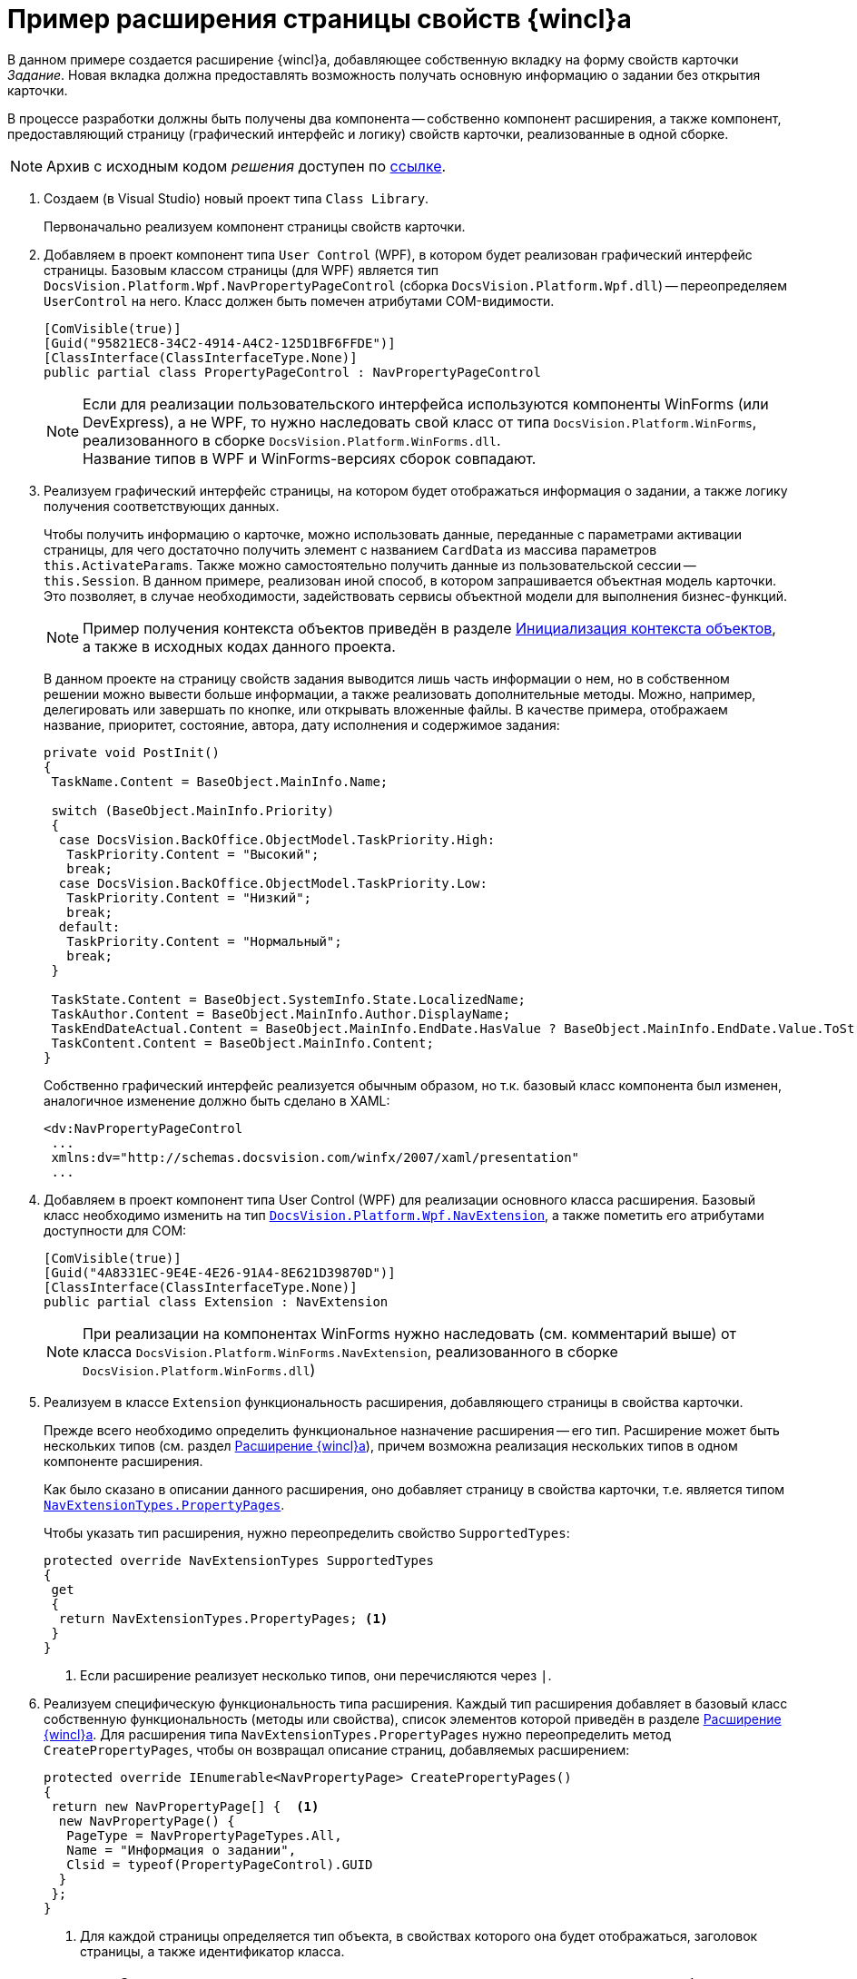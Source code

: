 = Пример расширения страницы свойств {wincl}а

В данном примере создается расширение {wincl}а, добавляющее собственную вкладку на форму свойств карточки _Задание_. Новая вкладка должна предоставлять возможность получать основную информацию о задании без открытия карточки.

В процессе разработки должны быть получены два компонента -- собственно компонент расширения, а также компонент, предоставляющий страницу (графический интерфейс и логику) свойств карточки, реализованные в одной сборке.

[NOTE]
====
Архив с исходным кодом _решения_ доступен по xref:ROOT:attachment$winclientExtension.zip[ссылке].
====

. Создаем (в Visual Studio) новый проект типа `Class Library`.
+
Первоначально реализуем компонент страницы свойств карточки.
+
. Добавляем в проект компонент типа `User Control` (WPF), в котором будет реализован графический интерфейс страницы. Базовым классом страницы (для WPF) является тип `DocsVision.Platform.Wpf.NavPropertyPageControl` (сборка `DocsVision.Platform.Wpf.dll`) -- переопределяем `UserControl` на него. Класс должен быть помечен атрибутами COM-видимости.
+
[source,csharp]
----
[ComVisible(true)]
[Guid("95821EC8-34C2-4914-A4C2-125D1BF6FFDE")]
[ClassInterface(ClassInterfaceType.None)]
public partial class PropertyPageControl : NavPropertyPageControl
----
+
[NOTE]
====
Если для реализации пользовательского интерфейса используются компоненты WinForms (или DevExpress), а не WPF, то нужно наследовать свой класс от типа `DocsVision.Platform.WinForms`, реализованного в сборке `DocsVision.Platform.WinForms.dll`. +
Название типов в WPF и WinForms-версиях сборок совпадают.
====
+
. Реализуем графический интерфейс страницы, на котором будет отображаться информация о задании, а также логику получения соответствующих данных.
+
Чтобы получить информацию о карточке, можно использовать данные, переданные с параметрами активации страницы, для чего достаточно получить элемент с названием `CardData` из массива параметров `this.ActivateParams`. Также можно самостоятельно получить данные из пользовательской сессии -- `this.Session`. В данном примере, реализован иной способ, в котором запрашивается объектная модель карточки. Это позволяет, в случае необходимости, задействовать сервисы объектной модели для выполнения бизнес-функций.
+
[NOTE]
====
Пример получения контекста объектов приведён в разделе xref:object-model/init-context.adoc[Инициализация контекста объектов], а также в исходных кодах данного проекта.
====
+
В данном проекте на страницу свойств задания выводится лишь часть информации о нем, но в собственном решении можно вывести больше информации, а также реализовать дополнительные методы. Можно, например, делегировать или завершать по кнопке, или открывать вложенные файлы. В качестве примера, отображаем название, приоритет, состояние, автора, дату исполнения и содержимое задания:
+
[source,csharp]
----
private void PostInit()
{
 TaskName.Content = BaseObject.MainInfo.Name;

 switch (BaseObject.MainInfo.Priority)
 {
  case DocsVision.BackOffice.ObjectModel.TaskPriority.High:
   TaskPriority.Content = "Высокий";
   break;
  case DocsVision.BackOffice.ObjectModel.TaskPriority.Low:
   TaskPriority.Content = "Низкий";
   break;
  default:
   TaskPriority.Content = "Нормальный";
   break;
 }

 TaskState.Content = BaseObject.SystemInfo.State.LocalizedName;
 TaskAuthor.Content = BaseObject.MainInfo.Author.DisplayName;
 TaskEndDateActual.Content = BaseObject.MainInfo.EndDate.HasValue ? BaseObject.MainInfo.EndDate.Value.ToString("dd.MM.yyyy") : string.Empty;
 TaskContent.Content = BaseObject.MainInfo.Content;
}
----
+
Собственно графический интерфейс реализуется обычным образом, но т.к. базовый класс компонента был изменен, аналогичное изменение должно быть сделано в XAML:
+
[source,xml]
----
<dv:NavPropertyPageControl
 ...
 xmlns:dv="http://schemas.docsvision.com/winfx/2007/xaml/presentation"
 ...
----
+
. Добавляем в проект компонент типа User Control (WPF) для реализации основного класса расширения. Базовый класс необходимо изменить на тип `xref:Platform-Wpf:NavExtension_CL.adoc[DocsVision.Platform.Wpf.NavExtension]`, а также пометить его атрибутами доступности для COM:
+
[source,csharp]
----
[ComVisible(true)]
[Guid("4A8331EC-9E4E-4E26-91A4-8E621D39870D")]
[ClassInterface(ClassInterfaceType.None)]
public partial class Extension : NavExtension
----
+
[NOTE]
====
При реализации на компонентах WinForms нужно наследовать (см. комментарий выше) от класса `DocsVision.Platform.WinForms.NavExtension`, реализованного в сборке `DocsVision.Platform.WinForms.dll`)
====
+
. Реализуем в классе `Extension` функциональность расширения, добавляющего страницы в свойства карточки.
+
Прежде всего необходимо определить функциональное назначение расширения -- его тип. Расширение может быть нескольких типов (см. раздел xref:solutions:extensions/winclient.adoc[Расширение {wincl}а]), причем возможна реализация нескольких типов в одном компоненте расширения.
+
Как было сказано в описании данного расширения, оно добавляет страницу в свойства карточки, т.е. является типом `xref:Platform-Extensibility:NavExtensionTypes_EN.adoc[NavExtensionTypes.PropertyPages]`.
+
.Чтобы указать тип расширения, нужно переопределить свойство `SupportedTypes`:
+
[source,csharp]
----
protected override NavExtensionTypes SupportedTypes
{
 get
 {
  return NavExtensionTypes.PropertyPages; <.>
 }
}
----
<.> Если расширение реализует несколько типов, они перечисляются через `|`.
+
. Реализуем специфическую функциональность типа расширения. Каждый тип расширения добавляет в базовый класс собственную функциональность (методы или свойства), список элементов которой приведён в разделе xref:solutions:extensions/winclient.adoc[Расширение {wincl}а]. Для расширения типа `NavExtensionTypes.PropertyPages` нужно переопределить метод `CreatePropertyPages`, чтобы он возвращал описание страниц, добавляемых расширением:
+
[source,csharp]
----
protected override IEnumerable<NavPropertyPage> CreatePropertyPages()
{
 return new NavPropertyPage[] {  <.>
  new NavPropertyPage() {
   PageType = NavPropertyPageTypes.All,
   Name = "Информация о задании",
   Clsid = typeof(PropertyPageControl).GUID
  }
 };
}
----
<.> Для каждой страницы определяется тип объекта, в свойствах которого она будет отображаться, заголовок страницы, а также идентификатор класса.
+
[NOTE]
====
Существует существенное ограничение, которое не позволяет ограничить отображение страницы одним типом карточки. То есть если страница отображается в свойствах задания, она будет отображаться также в свойствах документа и любого другого типа карточки.

В данном примере это ограничение обходится за счет формирования исключения при инициализации страницы `OnPageInitialized` в её компоненте (класс `PropertyPageControl`). Если в процессе исключения происходит ошибка, то страница в свойствах не отображается.
====
+
. Собираем проект и распространяем сборку на клиентские компьютеры. Сборка должна быть зарегистрирована как COM-компонент утилитой _regasm_.
. Реализуем библиотеку карточек с карточкой, компонентом который является сборка (сборка может быть подписанной и размещена в GAC, либо в каталоге приложения), содержащая разработанный ранее код.
+
.Добавление кода сборки
image::ROOT:assembly-code.png[Добавление кода сборки]
+
[NOTE]
====
Условия разработки библиотеки карточек для расширения см. в разделе xref:solutions:extensions/winclient.adoc[Расширение {wincl}а].
====
+
. Загружаем схему карточки в базу данных целевого севера {dv}. После перезапуска {dv} в свойствах карточки _Задание_ появится реализованная вкладка:
+
.Вкладка "Информация о задании"
image::ROOT:task-info.png[Вкладка "Информация о задании"]
